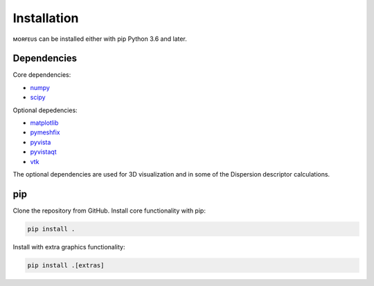 ============
Installation
============

ᴍᴏʀғᴇᴜs can be installed either with pip Python 3.6 and later.

************
Dependencies
************
Core dependencies:

* numpy_
* scipy_

Optional depedencies:

* matplotlib_
* pymeshfix_
* pyvista_
* pyvistaqt_
* vtk_

The optional dependencies are used for 3D visualization and in some of the
Dispersion descriptor calculations.

***
pip
***

Clone the repository from GitHub. Install core functionality with pip:

.. code-block:: console

  pip install .

Install with extra graphics functionality:

.. code-block:: console

  pip install .[extras]

.. _matplotlib: https://pypi.org/project/matplotlib/
.. _numpy: https://pypi.org/project/numpy/
.. _pymeshfix: https://pypi.org/project/pymeshfix/
.. _pyvista: https://pypi.org/project/pyvista/
.. _pyvistaqt: https://pypi.org/project/pyvistaqt/
.. _scipy: https://pypi.org/project/scipy/
.. _vtk: https://pypi.org/project/vtk/
